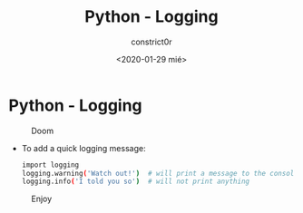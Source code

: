 #+title: Python - Logging
#+author: constrict0r
#+date: <2020-01-29 mié>

* Python - Logging

#+CAPTION: Doom
#+NAME:   fig:cooking-with-doom
[[./img/cooking-with-doom.png]]

- To add a quick logging message:

  #+BEGIN_SRC bash
  import logging
  logging.warning('Watch out!')  # will print a message to the console
  logging.info('I told you so')  # will not print anything
  #+END_SRC

#+CAPTION: Enjoy
#+NAME:   fig:Ice Cream
[[./img/ice-cream.png]]
